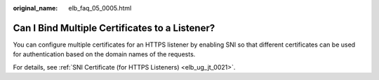 :original_name: elb_faq_05_0005.html

.. _elb_faq_05_0005:

Can I Bind Multiple Certificates to a Listener?
===============================================

You can configure multiple certificates for an HTTPS listener by enabling SNI so that different certificates can be used for authentication based on the domain names of the requests.

For details, see :ref:`SNI Certificate (for HTTPS Listeners) <elb_ug_jt_0021>`.
